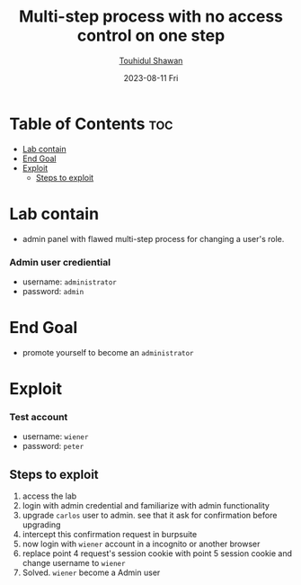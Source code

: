 #+title: Multi-step process with no access control on one step 
#+author: [[https://github.com/touhidulshawan][Touhidul Shawan]]
#+description: Access Control Labs from Portswigger
#+date: 2023-08-11 Fri
#+options: toc:2

* Table of Contents :toc:
- [[#lab-contain][Lab contain]]
- [[#end-goal][End Goal]]
- [[#exploit][Exploit]]
  - [[#steps-to-exploit][Steps to exploit]]

* Lab contain
- admin panel with flawed multi-step process for changing a user's role.
*** Admin user crediential
- username: =administrator=
- password: =admin=
* End Goal
- promote yourself to become an =administrator=
* Exploit
*** Test account
       - username: =wiener=
       - password: =peter=
** Steps to exploit
1. access the lab
2. login with admin credential and familiarize with admin functionality
3. upgrade =carlos= user to admin. see that it ask for confirmation before upgrading
4. intercept this confirmation request in burpsuite
5. now login with =wiener= account in a incognito or another browser
6. replace  point 4 request's session cookie with point 5 session cookie and change username to =wiener=
7. Solved. =wiener= become a Admin user
